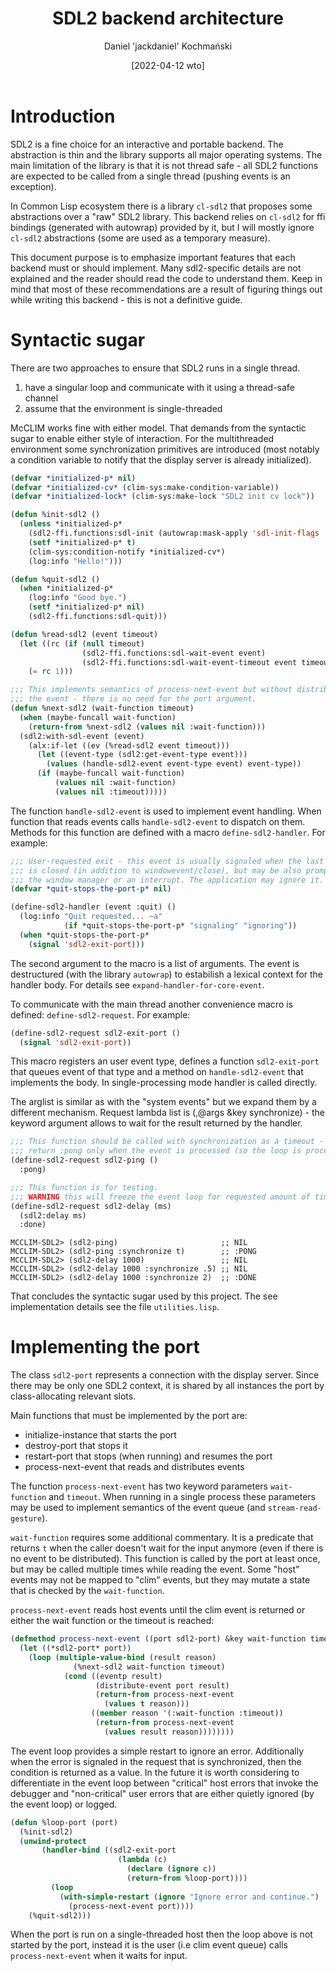 #+title: SDL2 backend architecture
#+author: Daniel 'jackdaniel' Kochmański
#+date: [2022-04-12 wto]

* Introduction

  SDL2 is a fine choice for an interactive and portable backend. The
  abstraction is thin and the library supports all major operating systems.
  The main limitation of the library is that it is not thread safe - all SDL2
  functions are expected to be called from a single thread (pushing events is
  an exception).

  In Common Lisp ecosystem there is a library ~cl-sdl2~ that proposes some
  abstractions over a "raw" SDL2 library. This backend relies on ~cl-sdl2~ for
  ffi bindings (generated with autowrap) provided by it, but I will mostly
  ignore ~cl-sdl2~ abstractions (some are used as a temporary measure).

  This document purpose is to emphasize important features that each backend
  must or should implement. Many sdl2-specific details are not explained and
  the reader should read the code to understand them. Keep in mind that most
  of these recommendations are a result of figuring things out while writing
  this backend - this is not a definitive guide.

* Syntactic sugar

  There are two approaches to ensure that SDL2 runs in a single thread.

  1. have a singular loop and communicate with it using a thread-safe channel
  2. assume that the environment is single-threaded

  McCLIM works fine with either model. That demands from the syntactic sugar
  to enable either style of interaction. For the multithreaded environment
  some synchronization primitives are introduced (most notably a condition
  variable to notify that the display server is already initialized).

  #+begin_src lisp
    (defvar *initialized-p* nil)
    (defvar *initialized-cv* (clim-sys:make-condition-variable))
    (defvar *initialized-lock* (clim-sys:make-lock "SDL2 init cv lock"))

    (defun %init-sdl2 ()
      (unless *initialized-p*
        (sdl2-ffi.functions:sdl-init (autowrap:mask-apply 'sdl-init-flags '(:everything)))
        (setf *initialized-p* t)
        (clim-sys:condition-notify *initialized-cv*)
        (log:info "Hello!")))

    (defun %quit-sdl2 ()
      (when *initialized-p*
        (log:info "Good bye.")
        (setf *initialized-p* nil)
        (sdl2-ffi.functions:sdl-quit)))

    (defun %read-sdl2 (event timeout)
      (let ((rc (if (null timeout)
                    (sdl2-ffi.functions:sdl-wait-event event)
                    (sdl2-ffi.functions:sdl-wait-event-timeout event timeout))))
        (= rc 1)))

    ;;; This implements semantics of process-next-event but without distributing
    ;;; the event - there is no need for the port argument.
    (defun %next-sdl2 (wait-function timeout)
      (when (maybe-funcall wait-function)
        (return-from %next-sdl2 (values nil :wait-function)))
      (sdl2:with-sdl-event (event)
        (alx:if-let ((ev (%read-sdl2 event timeout)))
          (let ((event-type (sdl2:get-event-type event)))
            (values (handle-sdl2-event event-type event) event-type))
          (if (maybe-funcall wait-function)
              (values nil :wait-function)
              (values nil :timeout)))))
  #+end_src

  The function ~handle-sdl2-event~ is used to implement event handling. When
  function that reads events calls ~handle-sdl2-event~ to dispatch on them.
  Methods for this function are defined with a macro ~define-sdl2-handler~.
  For example:

  #+begin_src lisp
    ;;; User-requested exit - this event is usually signaled when the last window
    ;;; is closed (in addition to windowevent/close), but may be also prompted by
    ;;; the window manager or an interrupt. The application may ignore it.
    (defvar *quit-stops-the-port-p* nil)

    (define-sdl2-handler (event :quit) ()
      (log:info "Quit requested... ~a"
                (if *quit-stops-the-port-p* "signaling" "ignoring"))
      (when *quit-stops-the-port-p*
        (signal 'sdl2-exit-port)))
  #+end_src

  The second argument to the macro is a list of arguments. The event is
  destructured (with the library ~autowrap~) to estabilish a lexical context
  for the handler body. For details see ~expand-handler-for-core-event~.

  To communicate with the main thread another convenience macro is defined:
  ~define-sdl2-request~. For example:

  #+begin_src lisp
    (define-sdl2-request sdl2-exit-port ()
      (signal 'sdl2-exit-port))
  #+end_src

  This macro registers an user event type, defines a function ~sdl2-exit-port~
  that queues event of that type and a method on ~handle-sdl2-event~ that
  implements the body. In single-processing mode handler is called directly.

  The arglist is similar as with the "system events" but we expand them by a
  different mechanism. Request lambda list is (,@args &key synchronize) - the
  keyword argument allows to wait for the result returned by the handler.

  #+begin_src lisp
    ;;; This function should be called with synchronization as a timeout - it will
    ;;; return :pong only when the event is processed (so the loop is processing).
    (define-sdl2-request sdl2-ping ()
      :pong)

    ;;; This function is for testing.
    ;;; WARNING this will freeze the event loop for requested amount of time.
    (define-sdl2-request sdl2-delay (ms)
      (sdl2:delay ms)
      :done)
  #+end_src

  #+begin_example
    MCCLIM-SDL2> (sdl2-ping)                       ;; NIL
    MCCLIM-SDL2> (sdl2-ping :synchronize t)        ;; :PONG
    MCCLIM-SDL2> (sdl2-delay 1000)                 ;; NIL
    MCCLIM-SDL2> (sdl2-delay 1000 :synchronize .5) ;; NIL
    MCCLIM-SDL2> (sdl2-delay 1000 :synchronize 2)  ;; :DONE
  #+end_example

  That concludes the syntactic sugar used by this project. The see
  implementation details see the file ~utilities.lisp~.

* Implementing the port

  The class ~sdl2-port~ represents a connection with the display server. Since
  there may be only one SDL2 context, it is shared by all instances the port
  by class-allocating relevant slots.

  Main functions that must be implemented by the port are:
  - initialize-instance that starts the port
  - destroy-port that stops it
  - restart-port that stops (when running) and resumes the port
  - process-next-event that reads and distributes events

  The function ~process-next-event~ has two keyword parameters ~wait-function~
  and ~timeout~. When running in a single process these parameters may be used
  to implement semantics of the event queue (and ~stream-read-gesture~).

  ~wait-function~ requires some additional commentary. It is a predicate that
  returns ~t~ when the caller doesn't wait for the input anymore (even if
  there is no event to be distributed). This function is called by the port at
  least once, but may be called multiple times while reading the event. Some
  "host" events may not be mapped to "clim" events, but they may mutate a
  state that is checked by the ~wait-function~.

  ~process-next-event~ reads host events until the clim event is returned or
  either the wait function or the timeout is reached:

  #+begin_src lisp
    (defmethod process-next-event ((port sdl2-port) &key wait-function timeout)
      (let ((*sdl2-port* port))
        (loop (multiple-value-bind (result reason)
                  (%next-sdl2 wait-function timeout)
                (cond ((eventp result)
                       (distribute-event port result)
                       (return-from process-next-event
                         (values t reason)))
                      ((member reason '(:wait-function :timeout))
                       (return-from process-next-event
                         (values result reason))))))))
  #+end_src

  The event loop provides a simple restart to ignore an error. Additionally
  when the error is signaled in the request that is synchronized, then the
  condition is returned as a value. In the future it is worth considering to
  differentiate in the event loop between "critical" host errors that invoke
  the debugger and "non-critical" user errors that are either quietly ignored
  (by the event loop) or logged.

  #+begin_src lisp
    (defun %loop-port (port)
      (%init-sdl2)
      (unwind-protect
           (handler-bind ((sdl2-exit-port
                            (lambda (c)
                              (declare (ignore c))
                              (return-from %loop-port))))
             (loop
               (with-simple-restart (ignore "Ignore error and continue.")
                 (process-next-event port))))
        (%quit-sdl2)))
  #+end_src

  When the port is run on a single-threaded host then the loop above is not
  started by the port, instead it is the user (i.e clim event queue) calls
  ~process-next-event~ when it waits for input.
